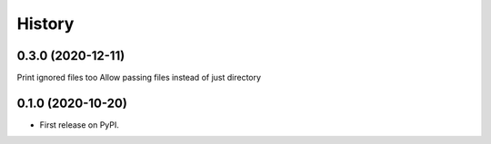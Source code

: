 =======
History
=======

0.3.0 (2020-12-11)
------------------

Print ignored files too
Allow passing files instead of just directory

0.1.0 (2020-10-20)
------------------

* First release on PyPI.
